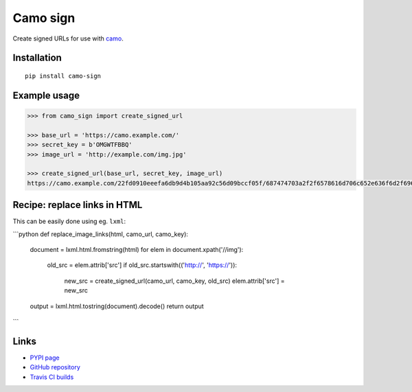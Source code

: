 Camo sign
#########

.. image:: https://travis-ci.org/BKNO3/camo-sign.svg?branch=master
    :target: https://travis-ci.org/BKNO3/camo-sign


Create signed URLs for use with camo_.

.. _camo: https://github.com/atmos/camo


Installation
============

::

    pip install camo-sign


Example usage
=============

.. code-block:: pycon

    >>> from camo_sign import create_signed_url

    >>> base_url = 'https://camo.example.com/'
    >>> secret_key = b'OMGWTFBBQ'
    >>> image_url = 'http://example.com/img.jpg'

    >>> create_signed_url(base_url, secret_key, image_url)
    https://camo.example.com/22fd0910eeefa6db9d4b105aa92c56d09bccf05f/687474703a2f2f6578616d706c652e636f6d2f696d672e6a7067'


Recipe: replace links in HTML
=============================

This can be easily done using eg. ``lxml``:

```python
def replace_image_links(html, camo_url, camo_key):
    document = lxml.html.fromstring(html)
    for elem in document.xpath('//img'):
        old_src = elem.attrib['src']
        if old_src.startswith(('http://', 'https://')):
            new_src = create_signed_url(camo_url, camo_key, old_src)
            elem.attrib['src'] = new_src
    output = lxml.html.tostring(document).decode()
    return output
```


Links
=====

- `PYPI page <https://pypi.python.org/pypi/camo-sign>`_
- `GitHub repository <https://github.com/BKNO3/camo-sign/>`_
- `Travis CI builds <https://travis-ci.org/BKNO3/camo-sign>`_
